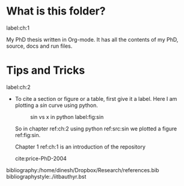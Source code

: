 #+LaTeX_CLASS: iitbreport
#+LaTeX_CLASS: iitbreport
#+OPTIONS: toc:nil
#+OPTIONS: author:nil date:nil title:nil
#+LaTeX_CLASS_OPTIONS: [twoside, 10pt]
#+LATEX_HEADER: \begin{document}
#+LATEX_HEADER: \pagenumbering{roman}
#+LATEX_HEADER: \setcounter{page}{1}
#+LATEX_HEADER: \title{Smoothed Particle Hydrodynamics and Discrete Element Method Coupling}
#+LATEX_HEADER: \author{Dinesh A}
#+LATEX_HEADER: \reporttype{A Dissertation}
#+LATEX_HEADER: \degree{Doctor of Philosophy}
#+LATEX_HEADER: \dept{Department of Aerospace Engineering}
#+LATEX_HEADER: \rollnum{Roll No. 153010009}
#+LATEX_HEADER: \maketitle

#+LATEX_HEADER: \dedication[Dedicated to *Bale*]
#+LATEX_HEADER: \makecertificate{dissertation}
#+LATEX_HEADER: \include{dec}
#+LATEX_HEADER: \include{abs}
#+LATEX_HEADER: \notations[4cm]{List of Symbols}

#+LATEX_HEADER: \makecontents % Creats toc, lof, and lot
#+LATEX_HEADER: \pagenumbering{roman}

#+LATEX_HEADER: \cleardoublepage
#+LATEX_HEADER: \setcounter{page}{1}

#+LATEX_HEADER: \renewcommand\maketitle{}

#+LATEX: \pagenumbering{arabic}
* What is this folder?
  label:ch:1

  My PhD thesis written in Org-mode.  It has all the contents of my
  PhD, source, docs and run files.


* Tips and Tricks
  label:ch:2

  - To cite a section or figure or a table, first give it a label.
    Here I am plotting a $sin$ curve using python.

    #+CAPTION: sin vs x in python label:fig:sin
    #+ATTR_LaTeX: scale=0.75
    [[./sin.png]]


    So in chapter ref:ch:2 using python ref:src:sin  we plotted
    a figure ref:fig:sin.

    Chapter 1 ref:ch:1 is an introduction of the repository

    cite:price-PhD-2004



bibliography:/home/dinesh/Dropbox/Research/references.bib
bibliographystyle:./iitbauthyr.bst
